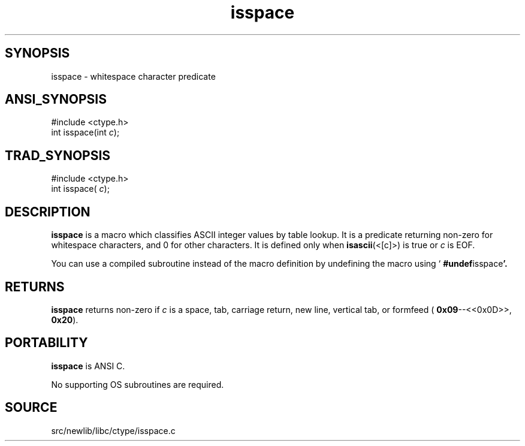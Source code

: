 .TH isspace 3 "" "" ""
.SH SYNOPSIS
isspace \- whitespace character predicate
.SH ANSI_SYNOPSIS
#include <ctype.h>
.br
int isspace(int 
.IR c );
.br
.SH TRAD_SYNOPSIS
#include <ctype.h>
.br
int isspace(
.IR c );
.br
.SH DESCRIPTION
.BR isspace 
is a macro which classifies ASCII integer values by table
lookup. It is a predicate returning non-zero for whitespace
characters, and 0 for other characters. It is defined only when 
.BR isascii (<[c]>)
is true or 
.IR c 
is EOF.

You can use a compiled subroutine instead of the macro definition by
undefining the macro using `
.BR #undef isspace '.
.SH RETURNS
.BR isspace 
returns non-zero if 
.IR c 
is a space, tab, carriage return, new
line, vertical tab, or formfeed (
.BR 0x09 --<<0x0D>>,
.BR 0x20 ).
.SH PORTABILITY
.BR isspace 
is ANSI C.

No supporting OS subroutines are required.
.SH SOURCE
src/newlib/libc/ctype/isspace.c
